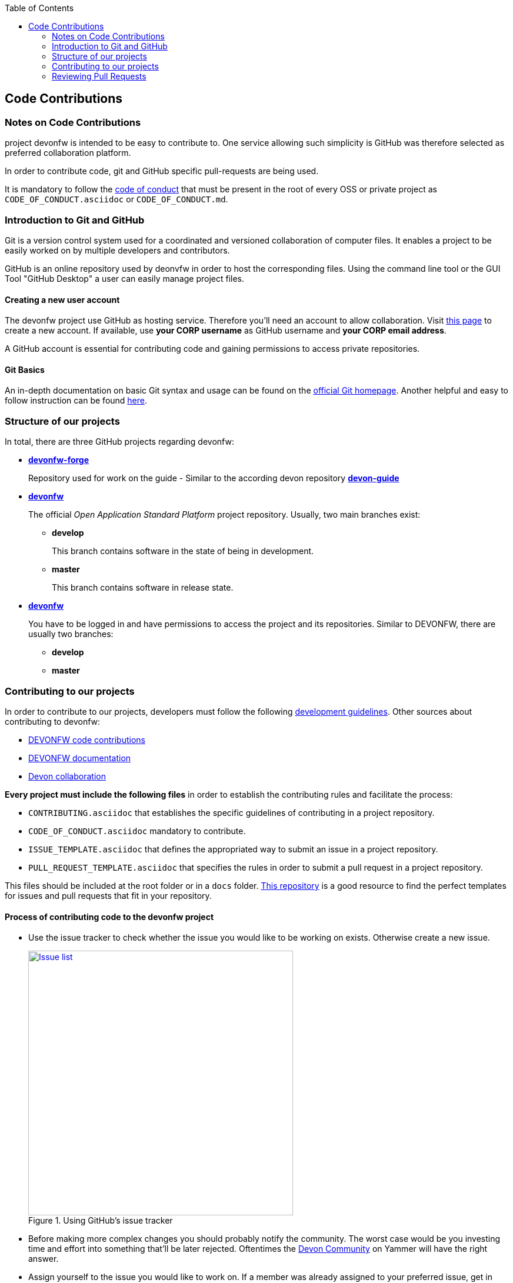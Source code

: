 :toc: macro
toc::[]

:doctype: book
:reproducible:
:source-highlighter: rouge
:listing-caption: Listing

== Code Contributions

=== Notes on Code Contributions

project devonfw is intended to be easy to contribute to. One service allowing such simplicity is GitHub was therefore selected as preferred collaboration platform.

In order to contribute code, git and GitHub specific pull-requests are being used.

It is mandatory to follow the <<Contributor Covenant Code of Conduct,code of conduct>> that must be present in the root of every OSS or private project as `CODE_OF_CONDUCT.asciidoc` or `CODE_OF_CONDUCT.md`. 

=== Introduction to Git and GitHub

Git is a version control system used for a coordinated and versioned collaboration of computer files. It enables a project to be easily worked on by multiple developers and contributors.

GitHub is an online repository used by deonvfw in order to host the corresponding files. Using the command line tool or the GUI Tool "GitHub Desktop" a user can easily manage project files.

==== Creating a new user account

The devonfw project use GitHub as hosting service. Therefore you'll need an account to allow collaboration. Visit https://github.com/join?source=header-home[this page] to create a new account. If available, use *your CORP username* as GitHub username and *your CORP email address*.

A GitHub account is essential for contributing code and gaining permissions to access private repositories.

==== Git Basics

An in-depth documentation on basic Git syntax and usage can be found on the https://git-scm.com/docs[official Git homepage]. Another helpful and easy to follow instruction can be found http://rogerdudler.github.io/git-guide/[here].

=== Structure of our projects

In total, there are three GitHub projects regarding devonfw:

* link:https://github.com/devonfw-forge[*devonfw-forge*]
+
Repository used for work on the guide - Similar to the according devon repository link:https://github.com/devonfw/devon-guide/wiki[*devon-guide*]
* link:https://github.com/devonfw/[*devonfw*]
+
The official _Open Application Standard Platform_ project repository. Usually, two main branches exist:

** *develop*
+
This branch contains software in the state of being in development.
** *master*
+
This branch contains software in release state.

* link:https://github.com/devonfw/[*devonfw*]
+
You have to be logged in and have permissions to access the project and its repositories. Similar to DEVONFW, there are usually two branches:

** *develop*
** *master*

=== Contributing to our projects

In order to contribute to our projects, developers must follow the following <<Development Guidelines,development guidelines>>. Other sources about contributing to devonfw:

* https://github.com/devonfw/devon4j/wiki/devonfw-code-contributions[DEVONFW code contributions]
* https://github.com/devonfw/devon4j/wiki/devonfw-documentation[DEVONFW documentation]
* https://troom.capgemini.com/sites/vcc/devon/collaboration.aspx[Devon collaboration]

*Every project must include the following files* in order to establish the contributing rules and facilitate the process:

* `CONTRIBUTING.asciidoc` that establishes the specific guidelines of contributing in a project repository.
* `CODE_OF_CONDUCT.asciidoc` mandatory to contribute.
* `ISSUE_TEMPLATE.asciidoc` that defines the appropriated way to submit an issue in a project repository. 
* `PULL_REQUEST_TEMPLATE.asciidoc` that specifies the rules in order to submit a pull request in a project repository. 

This files should be included at the root folder or in a `docs` folder. https://github.com/stevemao/github-issue-templates[This repository] is a good resource to find the perfect templates for issues and pull requests that fit in your repository. 

==== Process of contributing code to the devonfw project

* Use the issue tracker to check whether the issue you would like to be working on exists. Otherwise create a new issue.
+
.Using GitHub's issue tracker
image::images/contributing/issue_list.PNG[Issue list, width="450", link="images/contributing/issue_list.PNG"]

* Before making more complex changes you should probably notify the community. The worst case would be you investing time and effort into something that'll be later rejected. Oftentimes the https://www.yammer.com/capgemini.com/#/threads/inGroup?type=in_group&feedId=5030942&view=all[Devon Community] on Yammer will have the right answer.
* Assign yourself to the issue you would like to work on. If a member was already assigned to your preferred issue, get in contact to contribute to the same issue.
* Fork the desired repository to your corporate GitHub account. Afterwards you'll have your own copy of the repository you'd like to work on.  
* Create a new branch for your feature/bugfix. Check out the develop branch for the upcoming release. The following changes will afterwards be merged when the new version is released.
* Please read the <<Working with forked repositories,Working with forked repositories>> document to learn all about this topic.
** Check out the develop branch
+
[source, bash]
----
git checkout develop-x.y.z
----
** Create a new branch
+
[source, bash]
----
git checkout -b myBranchName
----
* Apply your modifications according to the https://github.com/devonfw/devon4j/wiki/coding-conventions[coding conventions] to the newly created branch
* Verify your changes to only include relevant and required changes.
* Commit your changes locally
** When commiting changes please follow this pattern for your commit message:
+
[source]
----
#<issueId>: <change description>
----

** When working on multiple different repositories, the actual repository name of the change should also be declared in the commit message:
+

[source]
----
<project>/<repository>#<issueId>: <change description>
----
+
For example:
+
[source]
----
devonfw/devon4j#1: added REST service for tablemanagement
----
+
*Note:* Starting directly with a # symbol will comment out the line when using the editor to insert a commit message. Instead, you should use a prefix like a space or simply typing "Issue". E.g.:
+
[source]
----
Issue #4: Added some new feature, fixed some bug
----
+
The language to be used for commit messages is English.
* Push the changes to your Fork of the repository
* After completing the issue/bugfix/feature, use the _pull request_ function in GitHub. This feature allows other members to look over your branch, automated CI systems may test your changes and finally apply the changes to the corresponding branch (if no conflicts occur).
+
Use the tab "Pull requests" and the button labeled "New pull request". Afterwards you can _Choose different branches or forks above to discuss and review changes_.

=== Reviewing Pull Requests

Detailed information about revieweing can be found on the https://help.github.com/articles/reviewing-changes-in-pull-requests/[official topic on GitHub Pull Requests].

There are two different methods to review Pull Requests:

* *Human based reviews*
+
Other project members are able to discuss the changes made in the pull request by having insight into changed files and file differences by commenting.
+
.People can add comments to pull requests and suggest further changes
image::images/contributing/pr_commenting.PNG[Commenting on pull requests, width="450", link="images/contributing/pr_commenting.PNG"]

* *CI based reviews*
+
CI Systems like https://jenkins.io/[Jenkins] or https://travis-ci.org/[Travis.ci] are able to listen for new pull requests on specified projects. As soon as the request was made, Travis for example checks out the to-be-merged branch and builds it. This enables an automated build which could even include testcases. Finally, the CI approves the pull requests if the build was built and tested successfully, otherwise it'll let the project members know that something went wrong.
+
.If Travis fails to build a project, it'll post the results directly to the pull request
image::images/contributing/travis_failure.png[Travis failed to build, width="450", link="images/contributing/travis_failure.png"]
+
Combining these two possibilities should accelerate the reviewing process of pull requests.

